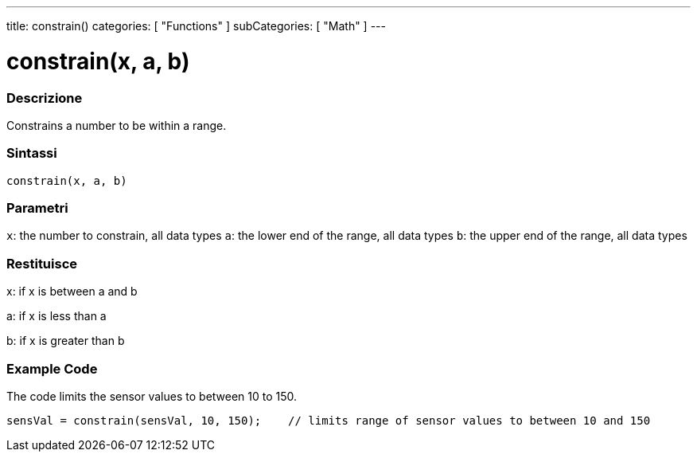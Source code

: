 ---
title: constrain()
categories: [ "Functions" ]
subCategories: [ "Math" ]
---





= constrain(x, a, b)


// OVERVIEW SECTION STARTS
[#overview]
--

[float]
=== Descrizione
Constrains a number to be within a range.
[%hardbreaks]


[float]
=== Sintassi
`constrain(x, a, b)`


[float]
=== Parametri
`x`: the number to constrain, all data types
`a`: the lower end of the range, all data types
`b`: the upper end of the range, all data types

[float]
=== Restituisce
x: if x is between a and b

a: if x is less than a

b: if x is greater than b

--
// OVERVIEW SECTION ENDS




// HOW TO USE SECTION STARTS
[#howtouse]
--

[float]
=== Example Code
// Describe what the example code is all about and add relevant code   ►►►►► THIS SECTION IS MANDATORY ◄◄◄◄◄
The code limits the sensor values to between 10 to 150.

[source,arduino]
----
sensVal = constrain(sensVal, 10, 150);    // limits range of sensor values to between 10 and 150
----

--
// HOW TO USE SECTION ENDS
